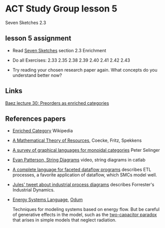 * ACT Study Group lesson 5

Seven Sketches 2.3

** lesson 5 assignment
   * Read [[https://arxiv.org/abs/1803.05316%0A][Seven Sketches]] section 2.3 Enrichment
   * Do all Exercises: 2.33 2.35 2.38 2.39 2.40 2.41 2.42 2.43

   * Try reading your chosen research paper again.  What
     concepts do you understand better now?

** Links

   [[https://forum.azimuthproject.org/discussion/2124/lecture-30-chapter-2-preorders-as-enriched-categories][Baez lecture 30: Preorders as enriched categories]]

** References papers

   * [[https://en.wikipedia.org/wiki/Enriched_category][Enriched Category]] Wikipedia

   * [[https://arxiv.org/abs/1409.5531][A Mathematical Theory of Resources]], Coecke, Fritz, Spekkens

   * [[https://arxiv.org/pdf/0908.3347.pdf][A survey of graphical languages for monoidal categories]] Peter Selinger

   * [[https://www.youtube.com/watch?v=7dmrDYQh4rc][Evan Patterson, String Diagrams]] video, string diagrams in catlab

   * [[https://arxiv.org/pdf/1906.05937.pdf][A complete language for faceted dataflow programs]] describes ETL processes,
     a favorite application of dataflow, which SMCs model well.

   * [[https://twitter.com/_julesh_/status/1234847566023610368][Jules' tweet about industrial process diagrams]]
     describes Forrester's Industrial Dynamics.

   * [[https://en.wikipedia.org/wiki/Energy_Systems_Language][Energy Systems Language]], [[https://en.wikipedia.org/wiki/Howard_T._Odum][Odum]]

      Techniques for modeling systems based on energy flow. But be careful of
      generative effects in the model, such as the
      [[https://en.wikipedia.org/wiki/Two_capacitor_paradox][two-capacitor paradox]] that arises in simple models that neglect
      radiation.

